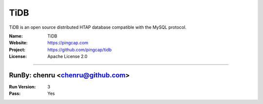 ##########################
TiDB
##########################

TiDB is an open source distributed HTAP database compatible with the MySQL protocol.

:Name: TiDB
:Website: https://pingcap.com
:Project: https://github.com/pingcap/tidb
:License: Apache License 2.0

-----------------------------------------------------------------------

.. We like to keep the above content stable. edit before thinking. You are free to add your run log below

RunBy: chenru <chenru@github.com>
====================================

:Run Version: 3
:Pass: Yes

